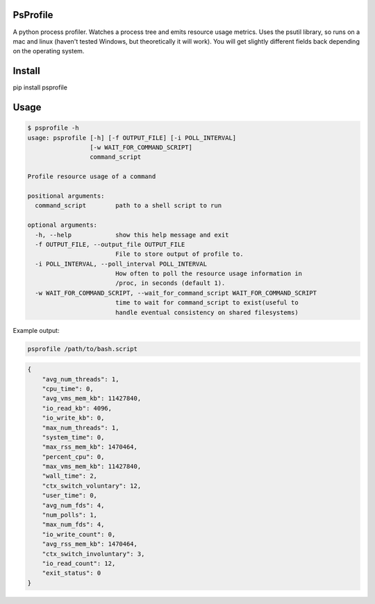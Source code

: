 PsProfile
=========

A python process profiler.  Watches a process tree and emits resource usage metrics.  Uses the psutil library, so runs on a mac and linux (haven't tested Windows,
but theoretically it will work).  You will get slightly different fields back depending on the operating system.

Install
========

pip install psprofile

Usage
=====

.. code-block:: bash

    $ psprofile -h
    usage: psprofile [-h] [-f OUTPUT_FILE] [-i POLL_INTERVAL]
                     [-w WAIT_FOR_COMMAND_SCRIPT]
                     command_script

    Profile resource usage of a command

    positional arguments:
      command_script        path to a shell script to run

    optional arguments:
      -h, --help            show this help message and exit
      -f OUTPUT_FILE, --output_file OUTPUT_FILE
                            File to store output of profile to.
      -i POLL_INTERVAL, --poll_interval POLL_INTERVAL
                            How often to poll the resource usage information in
                            /proc, in seconds (default 1).
      -w WAIT_FOR_COMMAND_SCRIPT, --wait_for_command_script WAIT_FOR_COMMAND_SCRIPT
                            time to wait for command_script to exist(useful to
                            handle eventual consistency on shared filesystems)

Example output:

.. code-block:: bash

    psprofile /path/to/bash.script

.. code-block:: json

        {
            "avg_num_threads": 1,
            "cpu_time": 0,
            "avg_vms_mem_kb": 11427840,
            "io_read_kb": 4096,
            "io_write_kb": 0,
            "max_num_threads": 1,
            "system_time": 0,
            "max_rss_mem_kb": 1470464,
            "percent_cpu": 0,
            "max_vms_mem_kb": 11427840,
            "wall_time": 2,
            "ctx_switch_voluntary": 12,
            "user_time": 0,
            "avg_num_fds": 4,
            "num_polls": 1,
            "max_num_fds": 4,
            "io_write_count": 0,
            "avg_rss_mem_kb": 1470464,
            "ctx_switch_involuntary": 3,
            "io_read_count": 12,
            "exit_status": 0
        }
